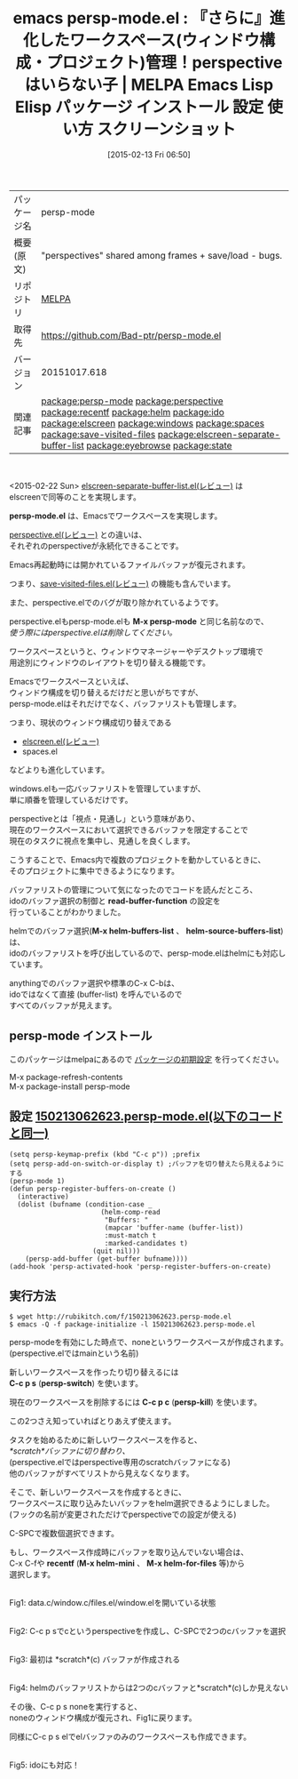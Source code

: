#+BLOG: rubikitch
#+POSTID: 1131
#+DATE: [2015-02-13 Fri 06:50]
#+PERMALINK: persp-mode
#+OPTIONS: toc:nil num:nil todo:nil pri:nil tags:nil ^:nil \n:t -:nil
#+ISPAGE: nil
#+DESCRIPTION:
# (progn (erase-buffer)(find-file-hook--org2blog/wp-mode))
#+BLOG: rubikitch
#+CATEGORY: Emacs, Emacs 24.4, 
#+EL_PKG_NAME: persp-mode
#+EL_TAGS: emacs, %p, %p.el, emacs lisp %p, elisp %p, emacs %f %p, emacs %p 使い方, emacs %p 設定, emacs パッケージ %p, emacs %p スクリーンショット, relate:perspective, helm buffer-list, ido buffer-list, relate:recentf, relate:helm, relate:ido, relate:elscreen, relate:windows, relate:spaces, emacs プロジェクト 切り替え, プロジェクト, ウィンドウ構成, ウィンドウ構成管理, relate:save-visited-files, relate:elscreen-separate-buffer-list, relate:eyebrowse, relate:state
#+EL_TITLE: Emacs Lisp Elisp パッケージ インストール 設定 使い方 スクリーンショット
#+EL_TITLE0: 『さらに』進化したワークスペース(ウィンドウ構成・プロジェクト)管理！perspectiveはいらない子
#+EL_URL: 
#+begin: org2blog
#+DESCRIPTION: MELPAのEmacs Lispパッケージpersp-modeの紹介
#+MYTAGS: package:persp-mode, emacs 使い方, emacs コマンド, emacs, persp-mode, persp-mode.el, emacs lisp persp-mode, elisp persp-mode, emacs melpa persp-mode, emacs persp-mode 使い方, emacs persp-mode 設定, emacs パッケージ persp-mode, emacs persp-mode スクリーンショット, relate:perspective, helm buffer-list, ido buffer-list, relate:recentf, relate:helm, relate:ido, relate:elscreen, relate:windows, relate:spaces, emacs プロジェクト 切り替え, プロジェクト, ウィンドウ構成, ウィンドウ構成管理, relate:save-visited-files, relate:elscreen-separate-buffer-list, relate:eyebrowse, relate:state
#+TAGS: package:persp-mode, emacs 使い方, emacs コマンド, emacs, persp-mode, persp-mode.el, emacs lisp persp-mode, elisp persp-mode, emacs melpa persp-mode, emacs persp-mode 使い方, emacs persp-mode 設定, emacs パッケージ persp-mode, emacs persp-mode スクリーンショット, relate:perspective, helm buffer-list, ido buffer-list, relate:recentf, relate:helm, relate:ido, relate:elscreen, relate:windows, relate:spaces, emacs プロジェクト 切り替え, プロジェクト, ウィンドウ構成, ウィンドウ構成管理, relate:save-visited-files, relate:elscreen-separate-buffer-list, relate:eyebrowse, relate:state, Emacs, Emacs 24.4, , persp-mode.el, M-x persp-mode, read-buffer-function, M-x helm-buffers-list, helm-source-buffers-list, persp-mode.el, M-x persp-mode, read-buffer-function, M-x helm-buffers-list, helm-source-buffers-list, C-c p s, persp-switch, C-c p c, persp-kill, recentf, M-x helm-mini, M-x helm-for-files
#+TITLE: emacs persp-mode.el : 『さらに』進化したワークスペース(ウィンドウ構成・プロジェクト)管理！perspectiveはいらない子 | MELPA Emacs Lisp Elisp パッケージ インストール 設定 使い方 スクリーンショット
#+BEGIN_HTML
<table>
<tr><td>パッケージ名</td><td>persp-mode</td></tr>
<tr><td>概要(原文)</td><td>"perspectives" shared among frames + save/load - bugs.</td></tr>
<tr><td>リポジトリ</td><td><a href="http://melpa.org/">MELPA</a></td></tr>
<tr><td>取得先</td><td><a href="https://github.com/Bad-ptr/persp-mode.el">https://github.com/Bad-ptr/persp-mode.el</a></td></tr>
<tr><td>バージョン</td><td>20151017.618</td></tr>
<tr><td>関連記事</td><td><a href="http://rubikitch.com/tag/package:persp-mode/">package:persp-mode</a> <a href="http://rubikitch.com/tag/package:perspective/">package:perspective</a> <a href="http://rubikitch.com/tag/package:recentf/">package:recentf</a> <a href="http://rubikitch.com/tag/package:helm/">package:helm</a> <a href="http://rubikitch.com/tag/package:ido/">package:ido</a> <a href="http://rubikitch.com/tag/package:elscreen/">package:elscreen</a> <a href="http://rubikitch.com/tag/package:windows/">package:windows</a> <a href="http://rubikitch.com/tag/package:spaces/">package:spaces</a> <a href="http://rubikitch.com/tag/package:save-visited-files/">package:save-visited-files</a> <a href="http://rubikitch.com/tag/package:elscreen-separate-buffer-list/">package:elscreen-separate-buffer-list</a> <a href="http://rubikitch.com/tag/package:eyebrowse/">package:eyebrowse</a> <a href="http://rubikitch.com/tag/package:state/">package:state</a></td></tr>
</table>
<br />
#+END_HTML
<2015-02-22 Sun> [[http://rubikitch.com/2015/02/22/elscreen-separate-buffer-list/][elscreen-separate-buffer-list.el(レビュー)]] は
elscreenで同等のことを実現します。

# (progn (forward-line 1)(shell-command "screenshot-time.rb org_template" t))
*persp-mode.el* は、Emacsでワークスペースを実現します。

[[http://rubikitch.com/2015/01/28/perspective/][perspective.el(レビュー)]] との違いは、
それぞれのperspectiveが永続化できることです。

Emacs再起動時には開かれているファイルバッファが復元されます。

つまり、[[http://rubikitch.com/2015/02/08/save-visited-files/][save-visited-files.el(レビュー)]] の機能も含んでいます。

また、perspective.elでのバグが取り除かれているようです。

perspective.elもpersp-mode.elも *M-x persp-mode* と同じ名前なので、
/使う際にはperspective.elは削除してください。/


ワークスペースというと、ウィンドウマネージャーやデスクトップ環境で
用途別にウィンドウのレイアウトを切り替える機能です。

Emacsでワークスペースといえば、
ウィンドウ構成を切り替えるだけだと思いがちですが、
persp-mode.elはそれだけでなく、バッファリストも管理します。

つまり、現状のウィンドウ構成切り替えである
- [[http://rubikitch.com/2014/09/05/elscreen/][elscreen.el(レビュー)]]
- spaces.el
などよりも進化しています。

windows.elも一応バッファリストを管理していますが、
単に順番を管理しているだけです。

perspectiveとは「視点・見通し」という意味があり、
現在のワークスペースにおいて選択できるバッファを限定することで
現在のタスクに視点を集中し、見通しを良くします。

こうすることで、Emacs内で複数のプロジェクトを動かしているときに、
そのプロジェクトに集中できるようになります。

バッファリストの管理について気になったのでコードを読んだところ、
idoのバッファ選択の制御と *read-buffer-function* の設定を
行っていることがわかりました。

helmでのバッファ選択(*M-x helm-buffers-list* 、 *helm-source-buffers-list*) は、
idoのバッファリストを呼び出しているので、persp-mode.elはhelmにも対応しています。

anythingでのバッファ選択や標準のC-x C-bは、
idoではなくて直接 (buffer-list) を呼んでいるので
すべてのバッファが見えます。
** persp-mode インストール
このパッケージはmelpaにあるので [[http://rubikitch.com/package-initialize][パッケージの初期設定]] を行ってください。

M-x package-refresh-contents
M-x package-install persp-mode


#+end:
** 概要                                                             :noexport:
<2015-02-22 Sun> [[http://rubikitch.com/2015/02/22/elscreen-separate-buffer-list/][elscreen-separate-buffer-list.el(レビュー)]] は
elscreenで同等のことを実現します。

# (progn (forward-line 1)(shell-command "screenshot-time.rb org_template" t))
*persp-mode.el* は、Emacsでワークスペースを実現します。

[[http://rubikitch.com/2015/01/28/perspective/][perspective.el(レビュー)]] との違いは、
それぞれのperspectiveが永続化できることです。

Emacs再起動時には開かれているファイルバッファが復元されます。

つまり、[[http://rubikitch.com/2015/02/08/save-visited-files/][save-visited-files.el(レビュー)]] の機能も含んでいます。

また、perspective.elでのバグが取り除かれているようです。

perspective.elもpersp-mode.elも *M-x persp-mode* と同じ名前なので、
/使う際にはperspective.elは削除してください。/


ワークスペースというと、ウィンドウマネージャーやデスクトップ環境で
用途別にウィンドウのレイアウトを切り替える機能です。

Emacsでワークスペースといえば、
ウィンドウ構成を切り替えるだけだと思いがちですが、
persp-mode.elはそれだけでなく、バッファリストも管理します。

つまり、現状のウィンドウ構成切り替えである
- [[http://rubikitch.com/2014/09/05/elscreen/][elscreen.el(レビュー)]]
- spaces.el
などよりも進化しています。

windows.elも一応バッファリストを管理していますが、
単に順番を管理しているだけです。

perspectiveとは「視点・見通し」という意味があり、
現在のワークスペースにおいて選択できるバッファを限定することで
現在のタスクに視点を集中し、見通しを良くします。

こうすることで、Emacs内で複数のプロジェクトを動かしているときに、
そのプロジェクトに集中できるようになります。

バッファリストの管理について気になったのでコードを読んだところ、
idoのバッファ選択の制御と *read-buffer-function* の設定を
行っていることがわかりました。

helmでのバッファ選択(*M-x helm-buffers-list* 、 *helm-source-buffers-list*) は、
idoのバッファリストを呼び出しているので、persp-mode.elはhelmにも対応しています。

anythingでのバッファ選択や標準のC-x C-bは、
idoではなくて直接 (buffer-list) を呼んでいるので
すべてのバッファが見えます。
** 設定 [[http://rubikitch.com/f/150213062623.persp-mode.el][150213062623.persp-mode.el(以下のコードと同一)]]
#+BEGIN: include :file "/r/sync/junk/150213/150213062623.persp-mode.el"
#+BEGIN_SRC fundamental
(setq persp-keymap-prefix (kbd "C-c p")) ;prefix
(setq persp-add-on-switch-or-display t) ;バッファを切り替えたら見えるようにする
(persp-mode 1)
(defun persp-register-buffers-on-create ()
  (interactive)
  (dolist (bufname (condition-case _
                       (helm-comp-read
                        "Buffers: "
                        (mapcar 'buffer-name (buffer-list))
                        :must-match t
                        :marked-candidates t)
                     (quit nil)))
    (persp-add-buffer (get-buffer bufname))))
(add-hook 'persp-activated-hook 'persp-register-buffers-on-create)
#+END_SRC

#+END:

** 実行方法
#+BEGIN_EXAMPLE
$ wget http://rubikitch.com/f/150213062623.persp-mode.el
$ emacs -Q -f package-initialize -l 150213062623.persp-mode.el
#+END_EXAMPLE

persp-modeを有効にした時点で、noneというワークスペースが作成されます。
(perspective.elではmainという名前)

新しいワークスペースを作ったり切り替えるには
*C-c p s* (*persp-switch*) を使います。

現在のワークスペースを削除するには *C-c p c* (*persp-kill*) を使います。

この2つさえ知っていればとりあえず使えます。

タスクを始めるために新しいワークスペースを作ると、
/*scratch*バッファに切り替わり、/
(perspective.elではperspective専用のscratchバッファになる)
他のバッファがすべてリストから見えなくなります。

そこで、新しいワークスペースを作成するときに、
ワークスペースに取り込みたいバッファをhelm選択できるようにしました。
(フックの名前が変更されただけでperspectiveでの設定が使える)

C-SPCで複数個選択できます。

もし、ワークスペース作成時にバッファを取り込んでいない場合は、
C-x C-fや *recentf* (*M-x helm-mini* 、 *M-x helm-for-files* 等)から
選択します。

[[file:/r/sync/screenshots/20150128083721.png]]
Fig1: data.c/window.c/files.el/window.elを開いている状態

[[file:/r/sync/screenshots/20150128083736.png]]
Fig2: C-c p sでcというperspectiveを作成し、C-SPCで2つのcバッファを選択

[[file:/r/sync/screenshots/20150128083750.png]]
Fig3: 最初は *scratch*(c) バッファが作成される

[[file:/r/sync/screenshots/20150128083814.png]]
Fig4: helmのバッファリストからは2つのcバッファと*scratch*(c)しか見えない

その後、C-c p s noneを実行すると、
noneのウィンドウ構成が復元され、Fig1に戻ります。

同様にC-c p s elでelバッファのみのワークスペースも作成できます。

[[file:/r/sync/screenshots/20150128084217.png]]
Fig5: idoにも対応！

# /r/sync/screenshots/20150128083721.png http://rubikitch.com/wp-content/uploads/2015/02/wpid-20150128083721.png
# /r/sync/screenshots/20150128083736.png http://rubikitch.com/wp-content/uploads/2015/02/wpid-20150128083736.png
# /r/sync/screenshots/20150128083750.png http://rubikitch.com/wp-content/uploads/2015/02/wpid-20150128083750.png
# /r/sync/screenshots/20150128083814.png http://rubikitch.com/wp-content/uploads/2015/02/wpid-20150128083814.png
# /r/sync/screenshots/20150128084217.png http://rubikitch.com/wp-content/uploads/2015/02/wpid-20150128084217.png

